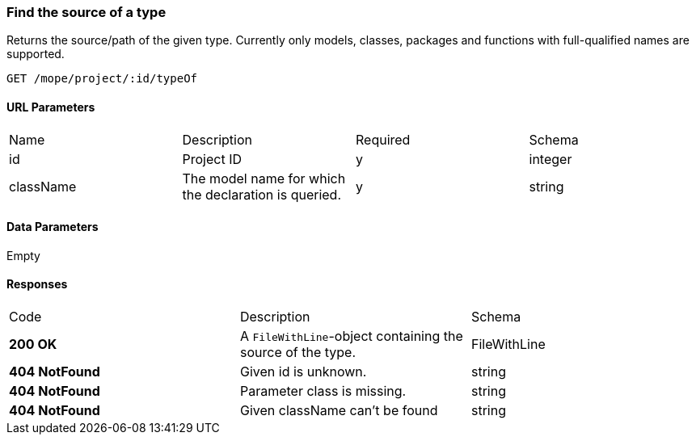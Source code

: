 === Find the source of a type
Returns the source/path of the given type.
Currently only models, classes, packages and functions with full-qualified names are supported.

----
GET /mope/project/:id/typeOf
----

==== URL Parameters
|===
| Name | Description | Required | Schema
| id | Project ID | y | integer
| className | The model name for which the declaration is queried. | y | string
|===

==== Data Parameters
Empty

==== Responses
|===
| Code | Description | Schema
| [green]#**200 OK**# | A `FileWithLine`-object containing the source of the type. | FileWithLine
| [red]#**404 NotFound**# | Given id is unknown. | string
| [red]#**404 NotFound**# | Parameter class is missing. | string
| [red]#**404 NotFound**# | Given className can't be found | string
|===
